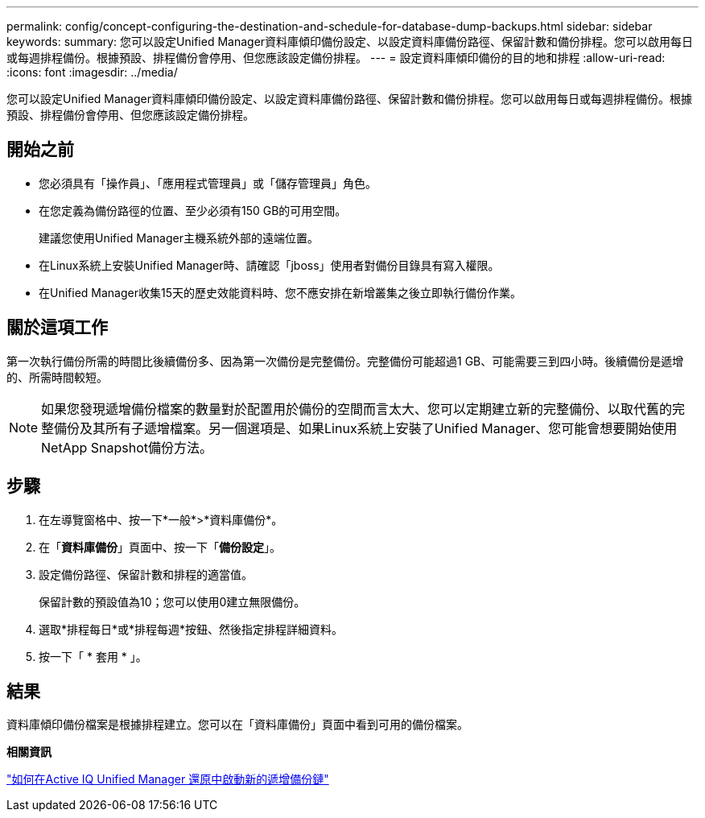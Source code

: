 ---
permalink: config/concept-configuring-the-destination-and-schedule-for-database-dump-backups.html 
sidebar: sidebar 
keywords:  
summary: 您可以設定Unified Manager資料庫傾印備份設定、以設定資料庫備份路徑、保留計數和備份排程。您可以啟用每日或每週排程備份。根據預設、排程備份會停用、但您應該設定備份排程。 
---
= 設定資料庫傾印備份的目的地和排程
:allow-uri-read: 
:icons: font
:imagesdir: ../media/


[role="lead"]
您可以設定Unified Manager資料庫傾印備份設定、以設定資料庫備份路徑、保留計數和備份排程。您可以啟用每日或每週排程備份。根據預設、排程備份會停用、但您應該設定備份排程。



== 開始之前

* 您必須具有「操作員」、「應用程式管理員」或「儲存管理員」角色。
* 在您定義為備份路徑的位置、至少必須有150 GB的可用空間。
+
建議您使用Unified Manager主機系統外部的遠端位置。

* 在Linux系統上安裝Unified Manager時、請確認「jboss」使用者對備份目錄具有寫入權限。
* 在Unified Manager收集15天的歷史效能資料時、您不應安排在新增叢集之後立即執行備份作業。




== 關於這項工作

第一次執行備份所需的時間比後續備份多、因為第一次備份是完整備份。完整備份可能超過1 GB、可能需要三到四小時。後續備份是遞增的、所需時間較短。

[NOTE]
====
如果您發現遞增備份檔案的數量對於配置用於備份的空間而言太大、您可以定期建立新的完整備份、以取代舊的完整備份及其所有子遞增檔案。另一個選項是、如果Linux系統上安裝了Unified Manager、您可能會想要開始使用NetApp Snapshot備份方法。

====


== 步驟

. 在左導覽窗格中、按一下*一般*>*資料庫備份*。
. 在「*資料庫備份*」頁面中、按一下「*備份設定*」。
. 設定備份路徑、保留計數和排程的適當值。
+
保留計數的預設值為10；您可以使用0建立無限備份。

. 選取*排程每日*或*排程每週*按鈕、然後指定排程詳細資料。
. 按一下「 * 套用 * 」。




== 結果

資料庫傾印備份檔案是根據排程建立。您可以在「資料庫備份」頁面中看到可用的備份檔案。

*相關資訊*

https://kb.netapp.com/Advice_and_Troubleshooting/Data_Infrastructure_Management/OnCommand_Suite/How_to_start_a_new_Incremental_Backup_chain_within_ActiveIQ_Unified_Manager_versions_7.2_through_9.6["如何在Active IQ Unified Manager 還原中啟動新的遞增備份鏈"^]
